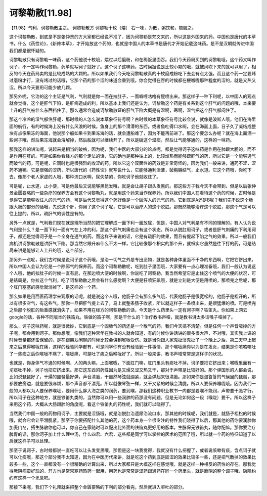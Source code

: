 诃黎勒散[11.98]
======================

【11.98】气利，诃黎勒散主之。
诃黎勒散方
诃黎勒十枚（煨）
右一味，为散，粥饮和，顿服之。

这个诃黎勒散，到底是不是张仲景的方大家都已经说不准了，因为诃黎勒是梵文来的，所以这是外国来的药。中国也是唐代的本草书，什么《药性论》，《新修本草》，才开始放这个药的，也就是中国人的本草书是唐代才开始记载这味药。是不是汉朝就传进中国我们都是很怀疑的。

诃黎勒散只有诃黎勒一味药，这个药他说十枚哦，煨过以后磨粉，和在稀饭里面吞。我们今天药局买到的诃黎勒哦，这个药又叫作诃子，不一定叫作诃黎勒，药单就写诃子就好了。这个诃子这味药，古时候据说是比较小颗的哦，就被风吹下来的就可以用了，相反的今天在药局卖的是比较成熟的大颗的。所以如果我们今天吃诃黎勒散真的十枚磨成粉吃下去会有点太强。而且这个药一定要烤过磨粉才行，没有烤过的话哦，它那个药的那个涩的味道会重到哦，你会觉得在吞的时候都在梗喉咙那种程度的涩的，就是又热又涩。所以今天要用可能少放几颗。

那另外呢，它治的这个主证是气利，气利就是你一面在拉肚子，一面噼哩咕噜有屁喷出来。那这样子一种下利呢，以中国人的观点就会觉得，这个是肝气下陷，是肝病造成的利。所以基本上我们还是认为，诃黎勒这个药是有关系到这个肝气的问题的哦，本来要上升的肝气被什么东西挡住了。那么通常会造成诃黎勒散证的肝气下陷大概是有湿啊，寒啊，湿气把这个肝气郁闷住了。

那这个冷冷的湿气郁住肝呢，那时候的人怎么说本草象征符号啊？古时候的本草象征符号比较会说，就像是波斯人哦，他们在海里面的航行，有的时候海上没有什么风浪的时候，鱼身上的那个滑滑的东西，或者鱼吐得口水啊，会在海面上面，日子久了凝结成整块有点像果冻的海面，他说那个船如果卡到果冻海的话，就会遭船难了，因为不能再前进了。那这个要怎么办呢？就在海上面洒一些诃子哦，然后果冻海就会溶解掉，然后船就可以继续开了。所以是破这个湿痰，然后让气能够通的，这样的一味药。

那我这样的讲法呢，说起来是相当的破格，因为呢，我们中医的大部分的论点呢，都是觉得诃子这味药是作用在肺跟大肠的，而不是作用在肝的。可是如果你看经方的那个走法的话，它的确也是那种往上的，比较燥热而能够疏肝气的药，所以它是一个能够通气而破气的药，可是呢，它同时也是很强烈的收涩的药。所以它这个双面性的药效是非常奇怪的，因为我们一般来讲，通药不涩，涩药不通嘛。它是很强的涩药，所以唐代的《药性论》就写说什么，它能够通利津液，破胸膈结气，止水道。它这个药哦，你吃下去，像那个老人家虚的人哦，那种流口水啊，尿失禁的，你吃诃子他就收住了。

可是呢，止水道，止小便，可是他最后又说能够黑髭发哦，就是会让胡子跟头发黑的。那这些方子我今天不会带到，但是以后张仲景金匮要略的一些杂疗的保养方会有这个诃黎勒丸，就是用这个药来当作保养药。所以我们中国人在看待这个药的时候，古时候是觉得它是能够收住人的元气的药，可是后代又觉得这个药好像是一个破泻人的元气的药。它到底是A还是B呢？我们先不说这个肺跟大肠的部分的话哦，先说这个肝，你用了这个诃子呢，它是可以治疗人的这个脱肛。那既然能够治疗这个脱肛，那这个气是可以往上提的。所以，疏肝气的调性是有的。

另外一点就是，气利我们现在就是理所当然的把它理解成一面下利一面放屁，但是，中国人对气利是有不同的理解的。有人认为说气利是什么？是一面下利一面有气在上冲的利，那这个肝气刺痛也会有这个状态。所以从脱肛用诃子，或者是肝气刺痛的下利用诃子，都还是觉得诃子是一个全身在通气的药。而这样子来说的话，它是有疏肝的效果，而且有提起下陷之气的效果。所以一般我们病机讲诃黎勒散是讲肝气下陷。那当然它跟升麻什么不太一样，它比较像那个枳实的那个升，就枳实它虽然是往下打的药，可是结局来讲是能够让人上升的哦，这个部分。

那另外一点呢，我们古时候是说诃子这个药哦，是治一切气之外是专出恶物，就是各种身体里面不干净的东西啊，它把它挤出来，所以中国人会认为它是一个除邪气的保养药。而这个诃黎勒散呢，吃到肚子里面哦，大家要有一点心理准备哦，我们一般认为说这个人哦，他的拉肚子的时候一直有屁，在那边喷大便的时候啊，你说吃了诃黎勒，我当然希望它是止住这个喷气的大便的状况，可是结局是，你拉这个气利，吃了诃黎勒散之后会有什么感觉啊？大便是狂喷狂飙哦，就是立刻是大便是用喷的，那喷完之后呢，那个肛门塞塞的感觉就消掉了，是这样的一个药。

那么如果是用西医药理学来观察的话呢，就是说这个人哦，他肠子会有那么多气哦，代表他肠子是很宽松的，他肠子是松开的，所以有很多空气，有这些气。那你一旦把肝气提上去了，马上就整条肠子收紧，所以就这样子一条喷出来，是很猛爆的喷。可是喷完之后那个脱肛的后重感就消失了。如果不用在经方的诃黎勒散的话，今天是什么药里头一定有诃子啊？铁笛丸。你如果上网去google的话，各种不同版本的铁笛丸，铁做的笛子啊，那是干什么的？治疗教书声哑，就是教书讲太多话嗓子哑掉了。

那么，诃子这味药呢，就是很微妙，它到底是一个固肺气的药还是一个散气的药，我们今天搞不清楚。但是任何一个声音哑掉的方子呢，都会用到诃子。那你想哦，像我们这种常年在教书的人就会知道，有的时候你讲话讲的很多很大声，不对哦，其实我上课的时候音量都还蛮保留的，是在跟朋友闲聊的时候比较会讲到喉咙受伤。就是当你跟人家鬼扯淡鬼扯了一个晚上之后，第二天早上起来之后觉得喉咙在痛，这样的经验同学都有，可是同学你有没有经验到一件事情，那个喉咙痛你以为是在发炎，结果是你咳咳咳吐了一些痰之后你喉咙不痛了，喉咙痛，可是吐了痰之后喉咙好了。所以一般来讲，教书声哑常常是这样子的状况。

也就是，你身体气不通的时候啊，人的两头嘛，上面喉咙，下面肛门嘛，肛门里头有痰吐不掉，诃子要把它挤出来；喉咙里面有一坨痰吐不掉，诃子也把它挤出来。那它这东西的药性因为是又燥又涩又热又干，那对于声带是比较好的。那个弹国乐的人都会说，比如说琵琶好了，干燥的琵琶最好弹，声音清脆，干自然琴弦就绷紧，就会弹起来很清脆。那如果你是湿答答的气候里的琵琶，那都要放旁边，就是要很麻烦，那个声音都不漂亮。所以就像琴弦一样，又干又紧的时候会清脆，所以人要保养喉咙哦。因为我们一般的人都以为人要保养喉咙，要用什么胖大海之类的润药，要润喉，那我们这种职业教书一向都是要喉不能润，声带要干脆才行。所以诃子在这种地方，就是铁笛丸类的，当然你可以用一些润肺的药那没有问题，但是无论如何这一段（喉咙）要干。所以这样子来用这个药，大概从大肠跟肺的角度呢，看这个铁笛丸的药性呢，我们就可以晓得了。

当然我们中国一般的药物用诃子，主要就是涩肠哦，就是治脱肛治遗尿治流口水，那其他的时候呢，我们就是，就肠子松松的时候哦，就会它会让平滑肌紧。那至于你要搭配什么其他的药，这个药本身一个很专注的特性我们晓得了以后，那其他的药你要润肺你加麦门冬，搭生脉散你也可以，你自己在家随时可以配出比外面的铁笛丸更好用的版本，生脉保元铁笛丸，随你配嘛。那你要治疗脾胃的话，那你诃子加上什么理中汤，什么四君、六君，这些都是同学可以掌控的医术的范围了哦，所以就一个药的特征知道了以后就这样子可以处理。

那至于说诃子，古时候都说一直吃可以让头发变黑哦，那但是这一块我觉得，我就没有什么把握了，或者说咳嗽有痰，含点诃子就可以化痰哦，那这个部分我不太知道，因为在中医历代来讲，就是吃这个药到底是固涩的效果比较多一些，还是把气散掉的效果比较多一些，这个一直都没有一个很精确的计算出来，所以大家都只是大概这样在感觉哦，就是这样一种相反的药性的存在。那我觉得厥阴病蛮好玩的，开方也是常常寒药热药一起用，用药也是常常是涩药跟通药在同一个药里头，就是厥阴的整个调子哦，隐隐约约有这样一个讯息吧。

那接下来呢，我们下个礼拜就来把整个金匮要略的下利的部分看完，然后就进入呕吐的部分。

